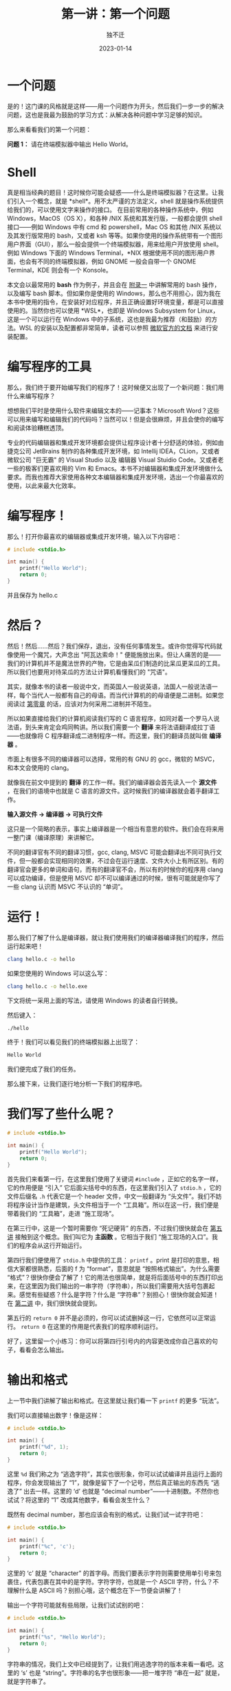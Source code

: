 #+title: 第一讲：第一个问题
#+author: 独不迁
#+date: 2023-01-14
#+OPTIONS: broken-links:t

* 一个问题

是的！这门课的风格就是这样------用一个问题作为开头，然后我们一步一步的解决问题，这也是我最为鼓励的学习方式：从解决各种问题中学习足够的知识。

那么来看看我们的第一个问题：

*问题 1：* 请在终端模拟器中输出 Hello World。

* Shell
真是相当经典的题目！这时候你可能会疑惑------什么是终端模拟器？在这里。让我们引入一个概念，就是 *shell*。用不太严谨的方法定义，shell 就是操作系统提供给我们的，可以使用文字来操作的接口。 在目前常用的各种操作系统中，例如 Windows，MacOS（OS X），和各种 /NIX 系统和其发行版，一般都会提供 shell 接口------例如 Windows 中有 cmd 和 powershell，Mac OS 和其他 /NIX 系统以及其发行版常用的 bash，又或者 ksh 等等。如果你使用的操作系统带有一个图形用户界面（GUI），那么一般会提供一个终端模拟器，用来给用户开放使用 shell。例如 Windows 下面的 Windows Terminal，*NIX 根据使用不同的图形用户界面，也会有不同的终端模拟器，例如 GNOME 一般会自带一个 GNOME Terminal，KDE 则会有一个 Konsole。

本文会以最常用的 *bash* 作为例子，并且会在 [[#][附录一]] 中讲解常用的 bash 操作，以及编写 bash 脚本。但如果你是使用的 Windows，那么也不用担心，因为我在本书中使用的指令，在安装好对应程序，并且正确设置好环境变量，都是可以直接使用的。当然你也可以使用 *WSL*，也即是 Windows Subsystem for Linux，这是一个可以运行在 Windows 中的子系统，这也是我最为推荐（和鼓励）的方法。WSL 的安装以及配置都非常简单，读者可以参照 [[link:https://learn.microsoft.com/en-us/windows/wsl/install][微软官方的文档]] 来进行安装配置。

* 编写程序的工具
那么，我们终于要开始编写我们的程序了！这时候便又出现了一个新问题：我们用什么来编写程序？

想想我们平时是使用什么软件来编辑文本的------记事本？Microsoft Word？这些可以用来编写和编辑我们的代码吗？当然可以！但是会很麻烦，并且会使你的编写和阅读体验糟糕透顶。

专业的代码编辑器和集成开发环境都会提供让程序设计者十分舒适的体验，例如由捷克公司 JetBrains 制作的各种集成开发环境，如 Intellij IDEA，CLion，又或者微软公司 "巨无霸" 的 Visual Studio 以及 编辑器 Visual Stuidio Code。又或者老一些的极客们更喜欢用的 Vim 和 Emacs。本书不对编辑器和集成开发环境做什么要求。而我也推荐大家使用各种文本编辑器和集成开发环境，选出一个你最喜欢的使用，以此来最大化效率。

* 编写程序！
那么！打开你最喜欢的编辑器或集成开发环境，输入以下内容吧：

#+begin_src C
  # include <stdio.h>

  int main() {
      printf("Hello World");
      return 0;
  }
#+end_src

并且保存为 hello.c

* 然后？
然后！然后......然后？我们保存，退出，没有任何事情发生。或许你觉得写代码就像使用一个魔咒，大声念出 "阿瓦达索命！" 便能施放出来。但让人痛苦的是------我们的计算机并不是魔法世界的产物，它是由呆瓜们制造的比呆瓜更呆瓜的工具。所以我们也要用对待呆瓜的方法让计算机看懂我们的 "咒语"。

其实，就像本书的读者一般说中文，而英国人一般说英语，法国人一般说法语一样，每个当代人一般都有自己的母语。而当代计算机的的母语便是二进制。如果您阅读过 [[file:#][第零章]] 的话，应该对为何采用二进制并不陌生。

所以如果直接给我们的计算机阅读我们写的 C 语言程序，如同对着一个罗马人说法语，到头来肯定会鸡同鸭讲。所以我们需要一个 *翻译* 来将法语翻译成拉丁语——也就像将 C 程序翻译成二进制程序一样。而这里，我们的翻译员就叫做 *编译器* 。

市面上有很多不同的编译器可以选择，常用的有 GNU 的 gcc，微软的 MSVC，和本文会使用的 clang。

就像我在前文中提到的 *翻译* 的工作一样。我们的编译器会首先读入一个 *源文件* ，在我们的语境中也就是 C 语言的源文件。这时候我们的编译器就会着手翻译工作。

*输入源文件 -> 编译器 -> 可执行文件*

这只是一个简略的表示，事实上编译器是一个相当有意思的软件。我们会在将来用一整门课（编译原理）来讲解它。

不同的翻译官有不同的翻译习惯，gcc, clang, MSVC 可能会翻译出不同可执行文件，但一般都会实现相同的效果，不过会在运行速度、文件大小上有所区别。有的翻译官会更多的单词和语句，而有的翻译官不会，所以有的时候你的程序用 clang 可以成功编译，但是使用 MSVC 却不可以编译通过的时候，很有可能就是你写了一些 clang 认识而 MSVC 不认识的 “单词”。

* 运行！
那么我们了解了什么是编译器，就让我们使用我们的编译器编译我们的程序，然后运行起来吧！

#+begin_src sh
  clang hello.c -o hello
#+end_src

如果您使用的 Windows 可以这么写：
#+begin_src sh
  clang hello.c -o hello.exe
#+end_src

下文将统一采用上面的写法，请使用 Windows 的读者自行转换。

然后键入：

#+begin_src sh
  ./hello
#+end_src

终于！我们可以看见我们的终端模拟器上出现了：
#+begin_src sh
  Hello World
#+end_src

我们便完成了我们的任务。

那么接下来，让我们逐行地分析一下我们的程序吧。


* 我们写了些什么呢？
#+begin_src C
  # include <stdio.h>

  int main() {
      printf("Hello World");
      return 0;
  }
#+end_src

首先我们来看第一行，在这里我们使用了关键词 =#include= ，正如它的名字一样，它的作用便是 “引入” 它后面尖括号中的东西，在这里我们引入了 =stdio.h= ，它的文件后缀名 =.h= 代表它是一个 header 文件，中文一般翻译为 “头文件”。我们不妨将程序设计当作是建筑，头文件相当于一个 “工具箱”。所以在这一行，我们便是带着我们的 “工具箱”，走进 “施工现场”。

在第三行中，这是一个暂时需要你 “死记硬背” 的东西，不过我们很快就会在 [[file:#][第五讲]] 接触到这个概念。我们叫它为 *主函数* 。它相当于我们 “施工现场的入口”。我们的程序会从这行开始运行。

第四行我们便使用了 =stdio.h= 中提供的工具： =printf= 。print 是打印的意思，相信大家都很熟悉，后面的 f 为 “format”，意思就是 “按照格式输出”。为什么需要 “格式”？很快你便会了解了！它的用法也很简单，就是将后面括号中的东西打印出来，在这里因为我们输出的一串字符（字符串），所以我们需要用大括号包裹起来。感觉有些疑惑？什么是字符？什么是 “字符串”？别担心！很快你就会知道！在 [[file:lecture-notes/lecture-2.org][第二讲]] 中，我们很快就会提到。

第五行的 =return 0= 并不是必须的，你可以试试删掉这一行，它依然可以正常运行。 =return 0= 在这里的作用是代表我们的程序顺利运行。

好了，这里留一个小练习：你可以将第四行引号内的内容更改成你自己喜欢的句子，看看会怎么输出。

* 输出和格式
上一节中我们讲解了输出和格式。在这里就让我们看一下 =printf= 的更多 “玩法”。

我们可以直接输出数字！像是这样：
#+begin_src C
  # include <stdio.h>

  int main() {
      printf("%d", 1);
      return 0;
  }
#+end_src

这里 =%d= 我们称之为 “逃逸字符”，其实也很形象，你可以试试编译并且运行上面的程序，你会发现输出了 “1”，就像是留下了一个记号，然后真正输出的东西先 “逃逸了” 出去一样。这里的 ‘d’ 也就是 “decimal number”——十进制数。不然你也试试？将这里的 “1” 改成其他数字，看看会发生什么？

既然有 decimal number，那也应该会有别的格式，让我们试一试字符吧：
#+begin_src C
  # include <stdio.h>

  int main() {
      printf("%c", 'c');
      return 0;
  }
#+end_src

这里的 ‘c’ 就是 “character” 的首字母。而我们要表示字符则需要使用单引号来包裹住，代表包裹在其中的是字符。字符字符，也就是一个 ASCII 字符，什么？不理解什么是 ASCII 吗？别担心哦，这个概念在下一节便会讲解了！

输出一个字符可能就有些局限，让我们试试别的吧：
#+begin_src C
  # include <stdio.h>

  int main() {
      printf("%s", "Hello World");
      return 0;
  }
#+end_src

字符串的情况，我们上文中已经提到了，让我们用逃逸字符的版本来看一看吧。这里的 ‘s’ 也是 “string”。字符串的名字也很形象——把一堆字符 “串在一起” 就是，就是字符串了。

那么这一节就是这样了。还记得本节开头提出的问题吗？希望你已经基本理解这道问题了。接下来就需要你不断地练习——给自己提出新问题，然后自己解决——例如不输出 “Hello World”，输出一些你喜欢的句子、如果用 “%d” 输出小数为发生什么？请不断尝试吧！让你的手脏起来（Get your hands dirty）!
